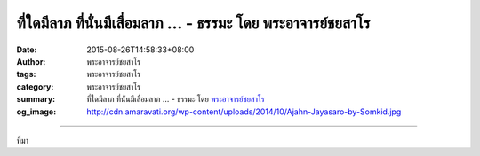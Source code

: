 ที่ใดมีลาภ ที่นั่นมีเสื่อมลาภ ... - ธรรมะ โดย พระอาจารย์ชยสาโร
##############################################################

:date: 2015-08-26T14:58:33+08:00
:author: พระอาจารย์ชยสาโร
:tags: พระอาจารย์ชยสาโร
:category: พระอาจารย์ชยสาโร
:summary: ที่ใดมีลาภ ที่นั่นมีเสื่อมลาภ ...
          - ธรรมะ โดย `พระอาจารย์ชยสาโร`_
:og_image: http://cdn.amaravati.org/wp-content/uploads/2014/10/Ajahn-Jayasaro-by-Somkid.jpg


.. raw:: html

  <p>ที่ใดมีลาภ ที่นั่นมีเสื่อมลาภ<br/> ที่ใดมียศ ที่นั่นมีเสื่อมยศ<br/> ที่ใดมีสุข ที่นั่นมีทุกข์<br/> ที่ใดมีสรรเสริญ ที่นั่นมีนินทา</p><p> เราปรารถนาลาภ ยศ สุข สรรเสริญ และเกลียดกลัวในสิ่งตรงกันข้าม<br/> แต่โลกธรรมทั้งสองฝ่ายนี้แยกจากกันไม่ได้<br/> ยิ่งยึดติดกับภาวะอันไม่มั่นคงที่เราชอบใจมากเท่าใด<br/> ก็ยิ่งต้องทุกข์ทรมานมากเท่านั้น ในยามที่สิ่งนั้นแปรเปลี่ยน </p><p> สิ่งที่ได้มาและเสียไปมีขึ้นและลง ไม่มีอะไรคงที่<br/> ผู้มีปัญญาจึงไม่ยึดสิ่งใดเป็นแก่นสาร<br/> เมื่อยามได้ก็ไม่หลงไปกับมัน<br/> เมื่อยามเสียก็ไม่ผิดหวังท้อแท้</p><p> พระอาจารย์ชยสาโร<br/> (แปลถอดความ โดย ปิยสีโลภิกขุ)</p>

.. image:: https://scontent.fkhh1-1.fna.fbcdn.net/v/t1.0-9/11951833_776294439145911_5250986148320481633_n.jpg?_nc_cat=0&_nc_eui2=v1%3AAeEWCBNxogU6dBmzeUwqWfHqWxg53Sr8qsdqOiruZeF12BCvXL4eEYrN60vOeuX2Qp130LhAaEEAuSLtvmRypAAoft4vFIUBvLNsvsDMjbofdw&oh=7703c7d024a3776c391d3212e7f5ed59&oe=5B3456B3
   :align: center
   :alt: ที่ใดมีลาภ ที่นั่นมีเสื่อมลาภ

----

ที่มา

.. raw:: html

  <iframe src="https://www.facebook.com/plugins/post.php?href=https%3A%2F%2Fwww.facebook.com%2Fjayasaro.panyaprateep.org%2Fposts%2F776294439145911%3A0" width="auto" height="565" style="border:none;overflow:hidden" scrolling="no" frameborder="0" allowTransparency="true"></iframe>

.. _พระอาจารย์ชยสาโร: https://th.wikipedia.org/wiki/พระฌอน_ชยสาโร

